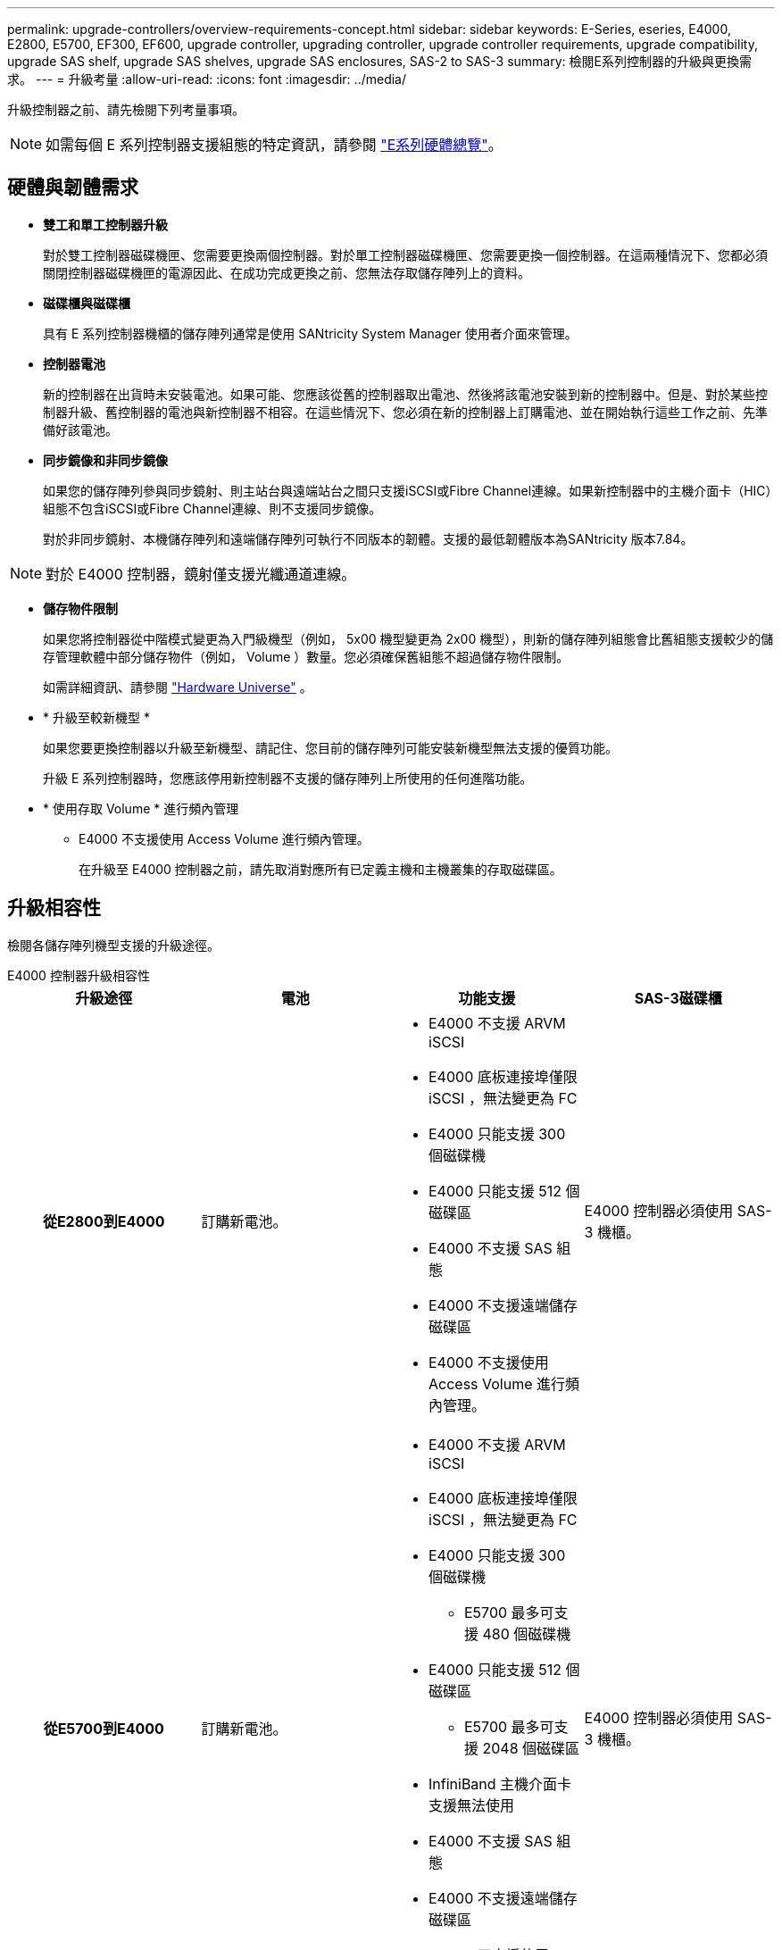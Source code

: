 ---
permalink: upgrade-controllers/overview-requirements-concept.html 
sidebar: sidebar 
keywords: E-Series, eseries, E4000, E2800, E5700, EF300, EF600, upgrade controller, upgrading controller, upgrade controller requirements, upgrade compatibility, upgrade SAS shelf, upgrade SAS shelves, upgrade SAS enclosures, SAS-2 to SAS-3 
summary: 檢閱E系列控制器的升級與更換需求。 
---
= 升級考量
:allow-uri-read: 
:icons: font
:imagesdir: ../media/


[role="lead"]
升級控制器之前、請先檢閱下列考量事項。


NOTE: 如需每個 E 系列控制器支援組態的特定資訊，請參閱 https://docs.netapp.com/us-en/e-series/getting-started/learn-hardware-concept.html#e2800-models["E系列硬體總覽"]。



== 硬體與韌體需求

* *雙工和單工控制器升級*
+
對於雙工控制器磁碟機匣、您需要更換兩個控制器。對於單工控制器磁碟機匣、您需要更換一個控制器。在這兩種情況下、您都必須關閉控制器磁碟機匣的電源因此、在成功完成更換之前、您無法存取儲存陣列上的資料。

* *磁碟櫃與磁碟櫃*
+
具有 E 系列控制器機櫃的儲存陣列通常是使用 SANtricity System Manager 使用者介面來管理。

* *控制器電池*
+
新的控制器在出貨時未安裝電池。如果可能、您應該從舊的控制器取出電池、然後將該電池安裝到新的控制器中。但是、對於某些控制器升級、舊控制器的電池與新控制器不相容。在這些情況下、您必須在新的控制器上訂購電池、並在開始執行這些工作之前、先準備好該電池。

* *同步鏡像和非同步鏡像*
+
如果您的儲存陣列參與同步鏡射、則主站台與遠端站台之間只支援iSCSI或Fibre Channel連線。如果新控制器中的主機介面卡（HIC）組態不包含iSCSI或Fibre Channel連線、則不支援同步鏡像。

+
對於非同步鏡射、本機儲存陣列和遠端儲存陣列可執行不同版本的韌體。支援的最低韌體版本為SANtricity 版本7.84。




NOTE: 對於 E4000 控制器，鏡射僅支援光纖通道連線。

* *儲存物件限制*
+
如果您將控制器從中階模式變更為入門級機型（例如， 5x00 機型變更為 2x00 機型），則新的儲存陣列組態會比舊組態支援較少的儲存管理軟體中部分儲存物件（例如， Volume ）數量。您必須確保舊組態不超過儲存物件限制。

+
如需詳細資訊、請參閱 http://hwu.netapp.com/home.aspx["Hardware Universe"^] 。

* * 升級至較新機型 *
+
如果您要更換控制器以升級至新機型、請記住、您目前的儲存陣列可能安裝新機型無法支援的優質功能。

+
升級 E 系列控制器時，您應該停用新控制器不支援的儲存陣列上所使用的任何進階功能。

* * 使用存取 Volume * 進行頻內管理
+
** E4000 不支援使用 Access Volume 進行頻內管理。
+
在升級至 E4000 控制器之前，請先取消對應所有已定義主機和主機叢集的存取磁碟區。







== 升級相容性

檢閱各儲存陣列機型支援的升級途徑。

[role="tabbed-block"]
====
.E4000 控制器升級相容性
--
[cols="h,d,d,d"]
|===
| 升級途徑 | 電池 | 功能支援 | SAS-3磁碟櫃 


| 從E2800到E4000  a| 
訂購新電池。
 a| 
* E4000 不支援 ARVM iSCSI
* E4000 底板連接埠僅限 iSCSI ，無法變更為 FC
* E4000 只能支援 300 個磁碟機
* E4000 只能支援 512 個磁碟區
* E4000 不支援 SAS 組態
* E4000 不支援遠端儲存磁碟區
* E4000 不支援使用 Access Volume 進行頻內管理。

 a| 
E4000 控制器必須使用 SAS-3 機櫃。



| 從E5700到E4000  a| 
訂購新電池。
 a| 
* E4000 不支援 ARVM iSCSI
* E4000 底板連接埠僅限 iSCSI ，無法變更為 FC
* E4000 只能支援 300 個磁碟機
+
** E5700 最多可支援 480 個磁碟機


* E4000 只能支援 512 個磁碟區
+
** E5700 最多可支援 2048 個磁碟區


* InfiniBand 主機介面卡支援無法使用
* E4000 不支援 SAS 組態
* E4000 不支援遠端儲存磁碟區
* E4000 不支援使用 Access Volume 進行頻內管理。

 a| 
E4000 控制器必須使用 SAS-3 機櫃。

|===
--
.EF600 與 EF300 控制器升級相容性
--
[cols="h,d,d,d"]
|===
| 升級途徑 | 電池 | 功能支援 | SAS-3磁碟櫃 


| 使用不同的主機介面卡，從 EF600 到 EF600  a| 
重複使用舊電池。
 a| 
* 不支援精簡配置的磁碟區
* 不支援同步鏡射

| EF600 控制器必須使用 SAS-3 機櫃。 


| 從EF300到EF600  a| 
重複使用舊電池。
 a| 
* 不支援精簡配置的磁碟區
* 不支援同步鏡射

 a| 
EF600 控制器必須使用 SAS-3 機櫃。

|===
--
.舊版控制器升級相容性
--
[cols="h,d,d,d,d"]
|===
| 升級途徑 | 電池 | 廠商ID | 功能支援 | SAS-3磁碟櫃 


| 從E2x00到E2x00  a| 
重複使用舊電池。
 a| 
需要其他步驟。
 a| 
E2700 不支援舊版快照。
 a| 
E2800控制器不得放入SAS-2磁碟櫃。



| 從E2x00到E5x00  a| 
訂購新電池。
 a| 
從 E2600 升級至 E5500 或 E5600 ，或從 E2700 升級至 E5400 時，需要執行其他步驟。
 a| 
* E5500或E5600不支援舊版快照。
* 使用iSCSI HIC的E5500或E5600不支援舊版遠端Volume鏡像（RVM）。
* E5500或E5600不支援搭配iSCSI HIC的資料保證。
* E5700控制器不得放入SAS-2磁碟櫃。

 a| 
E5400 ， E5500 和 E5600 控制器不得放入 SAS-3 機櫃。



| 從E5x00到E2x00  a| 
訂購新電池。
 a| 
從 E5500 或 E5600 升級至 E2600 ，或從 E5400 升級至 E2700 時，需要執行其他步驟。
 a| 
E2700 不支援舊版快照。
 a| 
5400 ， E5500 和 E5600 控制器不得放入 SAS-3 機櫃。



| 從E5x00到E5x00  a| 
重複使用舊電池。
 a| 
從 E5400 升級至 E5500 或 E5600 時所需的其他步驟。
 a| 
* E5500或E5600不支援舊版快照。
* E5400或E5500搭配iSCSI HIC不支援舊版遠端Volume鏡像（RVM）。
* E5400或E5500不支援iSCSI HIC的資料保證。
* E5700控制器不得放入SAS-2磁碟櫃。

 a| 
E5400 ， E5500 和 E5600 控制器不得放入 SAS-3 機櫃。



| 從EF5x0到EF5x0  a| 
重複使用舊電池。
 a| 
從 EF540 升級至 EF550 或 EF560 時所需的其他步驟。
 a| 
* EF51/EF560沒有舊快照。
* 對於採用iSCSI的EF51/EF560、不提供資料保證。
* EF570控制器不得放入SAS-3磁碟櫃。

 a| 
EF540 ， EF550 和 EF560 控制器不得放入 SAS-3 機櫃。

|===
--
====


== SAS機箱

E5700可透過機頭升級、支援DE5600和DE6600 SAS-2機箱。在SAS-2機箱中安裝E5700控制器時、會停用對基礎主機連接埠的支援。

|===
| SAS-2磁碟櫃 | SAS-3磁碟櫃 


 a| 
SAS-2磁碟櫃包括下列機型：

* DE1600、DE5600及DE6600磁碟機匣
* E5400、E5500及E5600控制器磁碟機匣
* EF540、EF550和EF560 Flash Array
* E2600和E2700控制器磁碟機匣

 a| 
SAS-3磁碟櫃包括下列機型：

* E4000控制器機櫃
* EF600 控制器機櫃 ^1^
* EF300 控制器機櫃 ^1^
* E2800控制器機櫃
* E5700控制器機櫃
* DE212C、DE224C、DE460C磁碟機櫃


|===
附註：

. EF600 和 EF300 控制器只能使用 SAS-3 機櫃進行擴充。




== SAS-2至SAS-3投資保護

您可以將SAS-2系統重新設定為在新的SAS-3控制器機櫃（E57XX/EF570/E28XX）後方使用。


NOTE: 此程序需要功能產品差異要求（FPVR）。若要歸檔FPVR、請聯絡您的銷售團隊。
